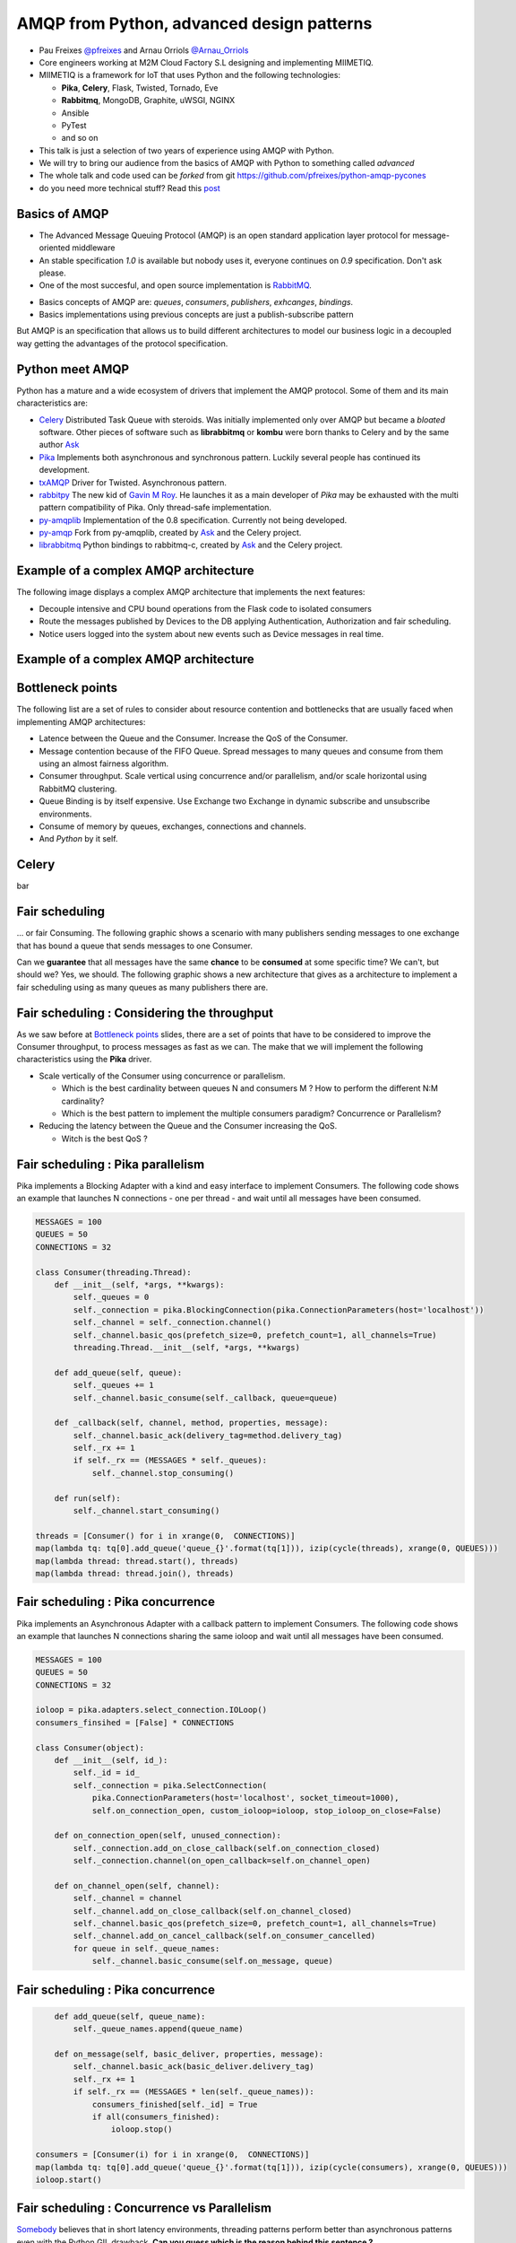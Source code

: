 ==========================================
AMQP from Python, advanced design patterns
==========================================

* Pau Freixes `@pfreixes`_ and Arnau Orriols `@Arnau_Orriols`_
* Core engineers working at M2M Cloud Factory S.L designing and implementing MIIMETIQ.
* MIIMETIQ is a framework for IoT that uses Python and the following technologies:

  * **Pika**, **Celery**, Flask, Twisted, Tornado, Eve
  * **Rabbitmq**, MongoDB, Graphite, uWSGI, NGINX
  * Ansible
  * PyTest
  * and so on

* This talk is just a selection of two years of experience using AMQP with Python.
* We will try to bring our audience from the basics of AMQP with Python to something called *advanced*
* The whole talk and code used can be *forked* from git https://github.com/pfreixes/python-amqp-pycones
* do you need more technical stuff? Read this `post`_

.. _@pfreixes: https://twitter.com/pfreixes
.. _@Arnau_Orriols: https://twitter.com/Arnau_Orriols
.. _post: http://spring.io/blog/2011/04/01/routing-topologies-for-performance-and-scalability-with-rabbitmq/

Basics of AMQP
===============

* The Advanced Message Queuing Protocol (AMQP) is an open standard application layer protocol for message-oriented middleware
* An stable specification *1.0* is available but nobody uses it, everyone continues on *0.9* specification. Don't ask please.
* One of the most succesful, and open source implementation is `RabbitMQ`_. 

.. image:: static/rabbitmq.png

* Basics concepts of AMQP are: *queues*, *consumers*, *publishers*, *exhcanges*, *bindings*.
* Basics implementations using previous concepts are just a publish-subscribe pattern 

.. image:: static/publisher-consumer-basic.png


But AMQP is an specification that allows us to build different architectures to model our business logic in a decoupled way
getting the advantages of the protocol specification.


.. _RabbitMQ: https://www.rabbitmq.com/

Python meet AMQP
================

Python has a mature and a wide ecosystem of drivers that implement the AMQP protocol.
Some of them and its main characteristics are:

* `Celery`_ Distributed Task Queue with steroids.  Was initially implemented only over AMQP but became a *bloated* software. Other pieces of software such as **librabbitmq** or **kombu** were born thanks to Celery and by the same author `Ask`_
* `Pika`_ Implements both asynchronous and synchronous pattern. Luckily several people has continued its development. 
* `txAMQP`_ Driver for Twisted. Asynchronous pattern.
* `rabbitpy`_ The new kid of `Gavin M Roy`_. He launches it as a main developer of *Pika* may be exhausted with the multi pattern compatibility of Pika. Only thread-safe implementation.
* `py-amqplib`_ Implementation of the 0.8 specification. Currently not being developed.
* `py-amqp`_ Fork from py-amqplib, created by `Ask`_ and the Celery project.
* `librabbitmq`_ Python bindings to rabbitmq-c, created by `Ask`_ and the Celery project.

.. _Celery : https://github.com/celery/celery
.. _Pika : https://github.com/pika/pika
.. _rabbitpy : https://github.com/gmr/rabbitpy
.. _txAMQP : https://pypi.python.org/pypi/txAMQP
.. _Gavin M Roy : https://github.com/gmr
.. _librabbitmq : https://github.com/celery/librabbitmq
.. _py-amqp : https://github.com/celery/py-amqp
.. _py-amqplib : https://github.com/barryp/py-amqplib
.. _Ask : https://github.com/ask


Example of a complex AMQP architecture
======================================

The following image displays a complex AMQP architecture that implements the next features:

* Decouple intensive and CPU bound operations from the Flask code to isolated consumers
* Route the messages published by Devices to the DB applying Authentication, Authorization and fair scheduling.
* Notice users logged into the system about new events such as Device messages in real time.

Example of a complex AMQP architecture
======================================

.. image:: static/advanced-topology__VGA.png 


Bottleneck points
=================

The following list are a set of rules to consider about resource contention and bottlenecks that are usually faced when implementing AMQP architectures:

* Latence between the Queue and the Consumer. Increase the QoS of the Consumer.
* Message contention because of the FIFO Queue. Spread messages to many queues and consume from them using an almost fairness algorithm.
* Consumer throughput. Scale vertical using concurrence and/or parallelism, and/or scale horizontal using RabbitMQ clustering.
* Queue Binding is by itself expensive. Use Exchange two Exchange in dynamic subscribe and unsubscribe environments.
* Consume of memory by queues, exchanges, connections and channels.
* And *Python* by it self.

Celery
======

bar

Fair scheduling
===============

... or fair Consuming. The following graphic shows a scenario with many publishers sending messages to one exchange that has bound
a queue that sends messages to one Consumer. 

.. image:: static/unfair_queue_consuming.png

Can we **guarantee** that all messages have the same **chance** to be **consumed** at some specific time? We can't, but should we? Yes, we should.
The following graphic shows a new architecture that gives as a architecture to implement a fair scheduling using as many queues as many publishers
there are.

.. image:: static/fair_queue_consuming.png

Fair scheduling : Considering the throughput
============================================

As we saw before at `Bottleneck points`_ slides, there are a set of points that have to be considered to improve the Consumer throughput, to
process messages as fast as we can. The make that we will implement the following characteristics using the **Pika** driver.

* Scale vertically of the Consumer using concurrence or parallelism.
  
  * Which is the best cardinality between queues N and consumers M ? How to perform the different N:M cardinality?
  * Which is the best pattern to implement the multiple consumers paradigm? Concurrence or Parallelism?

* Reducing the latency between the Queue and the Consumer increasing the QoS.

  * Witch is the best QoS ?


Fair scheduling : Pika parallelism
==================================

Pika implements a Blocking Adapter with a kind and easy interface to implement Consumers. The following code shows an example
that launches N connections - one per thread - and wait until all messages have been consumed.

.. code-block:: python

    MESSAGES = 100
    QUEUES = 50
    CONNECTIONS = 32

    class Consumer(threading.Thread):
        def __init__(self, *args, **kwargs):
            self._queues = 0
            self._connection = pika.BlockingConnection(pika.ConnectionParameters(host='localhost'))
            self._channel = self._connection.channel()
            self._channel.basic_qos(prefetch_size=0, prefetch_count=1, all_channels=True)
            threading.Thread.__init__(self, *args, **kwargs)

        def add_queue(self, queue):
            self._queues += 1
            self._channel.basic_consume(self._callback, queue=queue)

        def _callback(self, channel, method, properties, message):
            self._channel.basic_ack(delivery_tag=method.delivery_tag)
            self._rx += 1
            if self._rx == (MESSAGES * self._queues):
                self._channel.stop_consuming()

        def run(self):
            self._channel.start_consuming()

    threads = [Consumer() for i in xrange(0,  CONNECTIONS)]
    map(lambda tq: tq[0].add_queue('queue_{}'.format(tq[1])), izip(cycle(threads), xrange(0, QUEUES)))
    map(lambda thread: thread.start(), threads)
    map(lambda thread: thread.join(), threads)


Fair scheduling : Pika concurrence
==================================

Pika implements an Asynchronous Adapter with a callback pattern to implement Consumers. The following code shows an example
that launches N connections sharing the same ioloop and wait until all messages have been consumed.

.. code-block:: python

    MESSAGES = 100
    QUEUES = 50
    CONNECTIONS = 32

    ioloop = pika.adapters.select_connection.IOLoop()
    consumers_finsihed = [False] * CONNECTIONS

    class Consumer(object):
        def __init__(self, id_):
            self._id = id_
            self._connection = pika.SelectConnection(
                pika.ConnectionParameters(host='localhost', socket_timeout=1000),
                self.on_connection_open, custom_ioloop=ioloop, stop_ioloop_on_close=False)

        def on_connection_open(self, unused_connection):
            self._connection.add_on_close_callback(self.on_connection_closed)
            self._connection.channel(on_open_callback=self.on_channel_open)

        def on_channel_open(self, channel):
            self._channel = channel
            self._channel.add_on_close_callback(self.on_channel_closed)
            self._channel.basic_qos(prefetch_size=0, prefetch_count=1, all_channels=True)
            self._channel.add_on_cancel_callback(self.on_consumer_cancelled)
            for queue in self._queue_names:
                self._channel.basic_consume(self.on_message, queue)


Fair scheduling : Pika concurrence
==================================

.. code-block:: python

        def add_queue(self, queue_name):
            self._queue_names.append(queue_name)

        def on_message(self, basic_deliver, properties, message):
            self._channel.basic_ack(basic_deliver.delivery_tag)
            self._rx += 1
            if self._rx == (MESSAGES * len(self._queue_names)):
                consumers_finished[self._id] = True
                if all(consumers_finished):
                    ioloop.stop()

    consumers = [Consumer(i) for i in xrange(0,  CONNECTIONS)]
    map(lambda tq: tq[0].add_queue('queue_{}'.format(tq[1])), izip(cycle(consumers), xrange(0, QUEUES)))
    ioloop.start()

Fair scheduling : Concurrence vs Parallelism
============================================

`Somebody`_ believes that in short latency environments, threading patterns perform better than asynchronous patterns even with
the Python GIL drawback. **Can you guess which is the reason behind this sentence ?**

Fair scheduling : Concurrence vs Parallelism
============================================

**Yes** context switching *could* be faster than running a bunch of thousand Python opcode running an asynchronous framework such as
*Pika asyncronous adapter*, *Twisted* or *Tornado*.

The following snippet belongs to the `Select Module`_ implemented by Python that wraps the well known *select* syscall. Each
time that one *I/O* operation is performed the *GIL* is released, *GIL* won't perturb your multi thread Python code if it 
runs short tasks between many *I/O* operations.

.. _Select Module: https://github.com/python/cpython/blob/master/Modules/selectmodule.c#L178

.. code:: cpp

    static PyObject * select_select(PyObject *self, PyObject *args)
    {
        .......

        Py_BEGIN_ALLOW_THREADS
        n = select(max, &ifdset, &ofdset, &efdset, tvp);
        Py_END_ALLOW_THREADS

        ....
    }

.. _Somebody : http://techspot.zzzeek.org/2015/02/15/asynchronous-python-and-databases/

Fair scheduling : Concurrence vs Parallelism
============================================

The following graph displays the behaviour of the Asynchronous and Threading Pika implementation consuming 5K messages
from 100 queues using 2, 4, 8, 16 and 32 connections.

.. image:: static/many_queues_without_librabbitmq.png

Fair scheduling : Pika concurrence with QoS > 1
===============================================

Another way to increment the throughput of the worker is try to reduce the latence between the Consumer and the Broker, AMQP specifies a field
called QoS that represents the number of messages that the Broker can send publish without get one ack. The QoS used by one Consumer is always
by default 1.

If the Consumer decides to use a channel with a QoS value greater than 1 the buffers belonging to the Operating System could store messages that
have not been consumed still incrementing as a side effect the memory consumption. Once the Consumer decides to `ack`_ one message it can use the 
multiple flag confirming automatically all previous messages.

We implemented a *Pika Asyncronous* that tries with different QoS value, getting the following results:

.. image:: static/many_queues_qos.png

.. _ack : https://www.rabbitmq.com/confirms.html

Fair scheduling : Pika vs Librabbitmq, Python is so slow
========================================================

But sometimes we forget how slow can Python be. The following table shows the performance difference between the **Librabbitmq** library
and the best numbers got by the different **Pika** implementations.

.. code:: bash

    +-------------------+---+-----+------------+ 
    | Implementation    | C | QoS | Msg/Second | 
    +===================+===+=====+============+ 
    | Pika Threads      | 64|    1|        4032| 
    +-------------------+---+-----+------------+
    | Pika Async, 64    | 64|    1|        7092| 
    +-------------------+---+-----+------------+
    | Pika QoS, 64 8    |  8|   64|       16129| 
    +-------------------+---+-----+------------+
    | Librabbitmq       |  4|    1|       38461| 
    +-------------------+---+-----+------------+


Most of **Librabbitmq** is written using the *C* language, so the code executed by the Consumer that is handled by the interpreter
is just the consumer callback.

Fair scheduling : All results together, Python is so so so slow
===============================================================

.. code:: bash

    +-------------------+-------------------------+---------+---------+---------+-------+
    |Name               |Parameters               |     Real|     User|      Sys|  Msg/s|
    +-------------------+-------------------------+---------+---------+---------+-------+
    |Pika_Async         |{'connections': 2}       |     9.93|     2.36|     0.20|   1007|
    |Pika_Threads       |{'connections': 2}       |     9.82|     2.96|     0.25|   1018|
    |Pika_Threads       |{'connections': 4}       |     5.17|     2.72|     0.28|   1934|
    |Pika_Async         |{'connections': 4}       |     4.69|     1.92|     0.14|   2132|
    |Pika_Threads       |{'connections': 8}       |     3.30|     2.51|     0.44|   3030|
    |Pika_Threads       |{'connections': 16}      |     2.95|     2.26|     0.49|   3389|
    |Pika_Async         |{'connections': 8}       |     2.73|     1.67|     0.15|   3663|
    |Pika_Threads       |{'connections': 32}      |     2.65|     2.32|     0.53|   3773|
    |Pika_Threads       |{'connections': 64}      |     2.48|     2.32|     0.68|   4032|
    |Pika_Async         |{'connections': 16}      |     1.84|     1.52|     0.11|   5434|
    |Pika_Async         |{'connections': 32}      |     1.64|     1.39|     0.10|   6097|
    |Pika_Async         |{'connections': 64}      |     1.41|     1.20|     0.11|   7092|
    |Pika_Async_QoS     |{'prefetch': 4}          |     1.16|     1.04|     0.03|   8620|
    |Pika_Async_QoS     |{'prefetch': 8}          |     0.97|     0.77|     0.03|  10309|
    |Pika_Async_QoS     |{'prefetch': 16}         |     0.70|     0.66|     0.00|  14285|
    |Pika_Async_QoS     |{'prefetch': 32}         |     0.63|     0.62|     0.00|  15873|
    |Pika_Async_QoS     |{'prefetch': 64}         |     0.62|     0.60|     0.01|  16129|
    |Librabbitmq_Threads|{'connections': 64}      |     0.41|     0.17|     0.10|  24390|
    |Librabbitmq_Threads|{'connections': 32}      |     0.32|     0.14|     0.08|  31250|
    |Librabbitmq_Threads|{'connections': 16}      |     0.29|     0.10|     0.10|  34482|
    |Librabbitmq_Threads|{'connections': 2}       |     0.27|     0.09|     0.05|  37037|
    |Librabbitmq_Threads|{'connections': 8}       |     0.27|     0.10|     0.08|  37037|
    |Librabbitmq_Threads|{'connections': 4}       |     0.26|     0.09|     0.06|  38461|
    +------------------+-------------------------+---------+---------+---------+--------+


conclusions
===========

